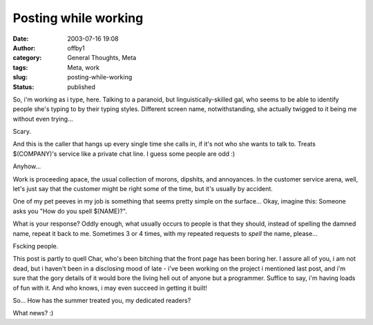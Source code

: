 Posting while working
#####################
:date: 2003-07-16 19:08
:author: offby1
:category: General Thoughts, Meta
:tags: Meta, work
:slug: posting-while-working
:status: published

So, i'm working as i type, here. Talking to a paranoid, but
linguistically-skilled gal, who seems to be able to identify people
she's typing to by their typing styles. Different screen name,
notwithstanding, she actually twigged to it being me without even
trying...

Scary.

And this is the caller that hangs up every single time she calls in, if
it's not who she wants to talk to. Treats $(COMPANY)'s service like a
private chat line. I guess some people are odd :)

Anyhow...

Work is proceeding apace, the usual collection of morons, dipshits, and
annoyances. In the customer service arena, well, let's just say that the
customer might be right some of the time, but it's usually by accident.

One of my pet peeves in my job is something that seems pretty simple on
the surface... Okay, imagine this: Someone asks you "How do you spell
$(NAME)?".

What is your response? Oddly enough, what usually occurs to people is
that they should, instead of spelling the damned name, repeat it back to
me. Sometimes 3 or 4 times, with my repeated requests to *spell* the
name, please...

Fscking people.

This post is partly to quell Char, who's been bitching that the front
page has been boring her. I assure all of you, i am not dead, but i
haven't been in a disclosing mood of late - i've been working on the
project i mentioned last post, and i'm sure that the gory details of it
would bore the living hell out of anyone but a programmer. Suffice to
say, i'm having loads of fun with it. And who knows, i may even succeed
in getting it built!

So... How has the summer treated you, my dedicated readers?

What news? :)
